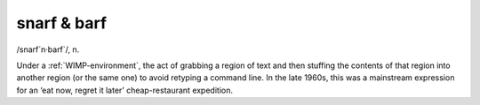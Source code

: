 .. _snarf-ampersand-barf:

============================================================
snarf & barf
============================================================

/snarf´n·barf\`/, n\.

Under a :ref:`WIMP-environment`\, the act of grabbing a region of text and then stuffing the contents of that region into another region (or the same one) to avoid retyping a command line.
In the late 1960s, this was a mainstream expression for an ‘eat now, regret it later’ cheap-restaurant expedition.

